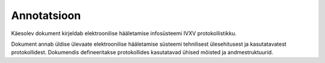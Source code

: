 ..  IVXV protokollid


================================================================================
Annotatsioon
================================================================================

Käesolev dokument kirjeldab elektroonilise hääletamise infosüsteemi IVXV
protokollistikku.

Dokument annab üldise ülevaate elektroonilise hääletamise süsteemi tehnilisest
ülesehitusest ja kasutatavatest protokollidest. Dokumendis defineeritakse
protokollides kasutatavad ühised mõisted ja andmestruktuurid.
